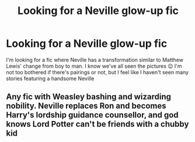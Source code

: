 #+TITLE: Looking for a Neville glow-up fic

* Looking for a Neville glow-up fic
:PROPERTIES:
:Author: egw3n3alvere
:Score: 9
:DateUnix: 1589171309.0
:DateShort: 2020-May-11
:FlairText: Recommendation
:END:
I'm looking for a fic where Neville has a transformation similar to Matthew Lewis' change from boy to man. I know we've all seen the pictures 😉 I'm not too bothered if there's pairings or not, but I feel like I haven't seen many stories featuring a handsome Neville


** Any fic with Weasley bashing and wizarding nobility. Neville replaces Ron and becomes Harry's lordship guidance counsellor, and god knows Lord Potter can't be friends with a chubby kid
:PROPERTIES:
:Author: solidariteten
:Score: 5
:DateUnix: 1589194999.0
:DateShort: 2020-May-11
:END:
